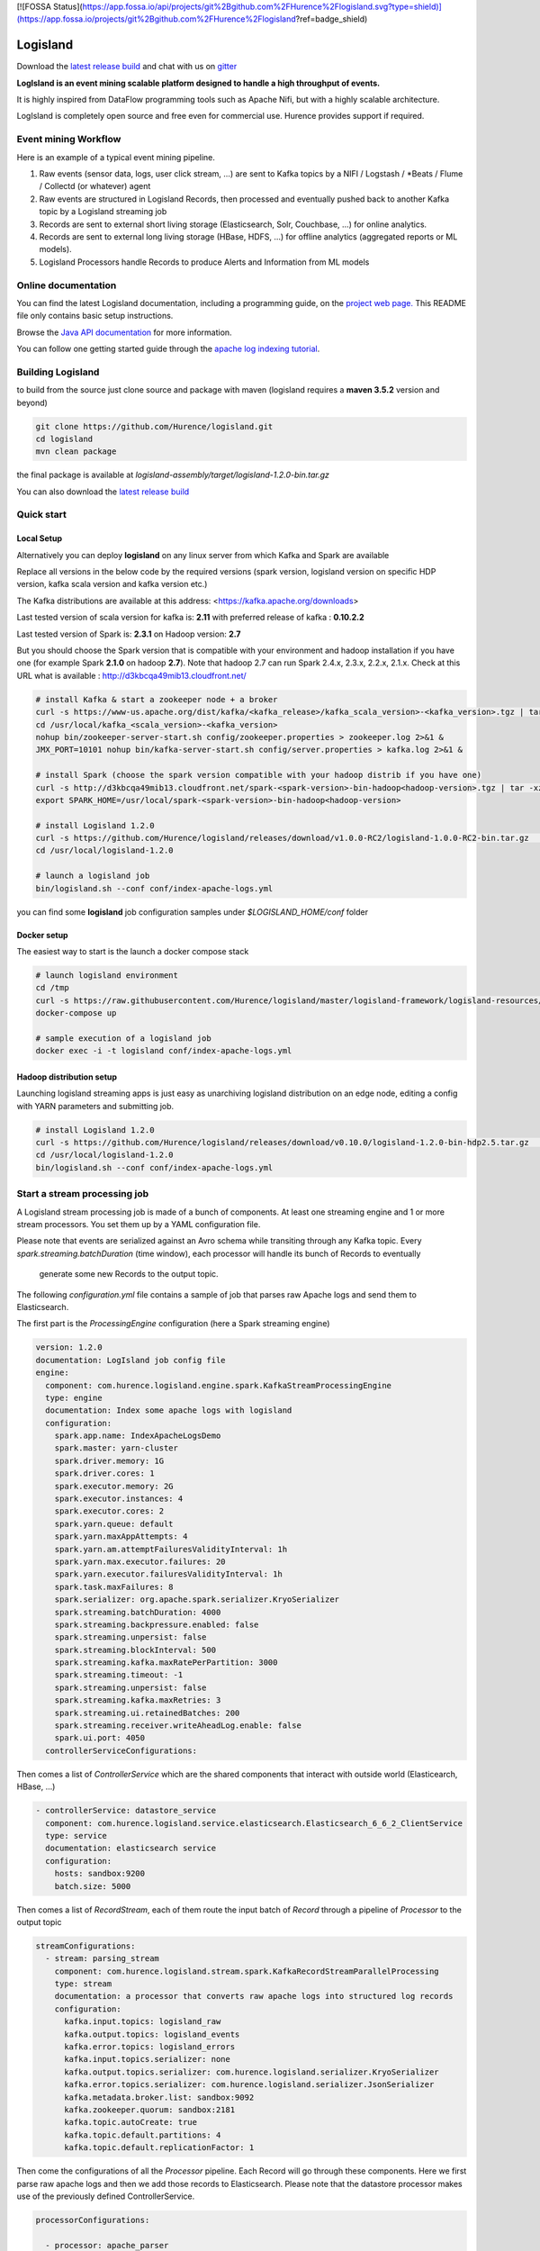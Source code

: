 [![FOSSA Status](https://app.fossa.io/api/projects/git%2Bgithub.com%2FHurence%2Flogisland.svg?type=shield)](https://app.fossa.io/projects/git%2Bgithub.com%2FHurence%2Flogisland?ref=badge_shield)

Logisland
=========

.. image:: https://travis-ci.org/Hurence/logisland.svg?branch=master
   :target: https://travis-ci.org/Hurence/logisland


.. image:: https://badges.gitter.im/Join%20Chat.svg
   :target: https://gitter.im/logisland/logisland?utm_source=share-link&utm_medium=link&utm_campaign=share-link
   :alt: Gitter


Download the `latest release build <https://github.com/Hurence/logisland/releases>`_  and
chat with us on `gitter <https://gitter.im/logisland/logisland>`_


**LogIsland is an event mining scalable platform designed to handle a high throughput of events.**

It is highly inspired from DataFlow programming tools such as Apache Nifi, but with a highly scalable architecture.

LogIsland is completely open source and free even for commercial use. Hurence provides support if required.


Event mining Workflow
---------------------
Here is an example of a typical event mining pipeline.

1. Raw events (sensor data, logs, user click stream, ...) are sent to Kafka topics by a NIFI / Logstash / *Beats / Flume / Collectd (or whatever) agent
2. Raw events are structured in Logisland Records, then processed and eventually pushed back to another Kafka topic by a Logisland streaming job
3. Records are sent to external short living storage (Elasticsearch, Solr, Couchbase, ...) for online analytics.
4. Records are sent to external long living storage (HBase, HDFS, ...) for offline analytics (aggregated reports or ML models).
5. Logisland Processors handle Records to produce Alerts and Information from ML models


Online documentation
--------------------
You can find the latest Logisland documentation, including a programming guide,
on the `project web page. <http://logisland.readthedocs.io/en/latest/index.html>`_
This README file only contains basic setup instructions.

Browse the `Java API documentation <http://logisland.readthedocs.io/en/latest/_static/apidocs/>`_ for more information.


You can follow one getting started guide through the
`apache log indexing tutorial <http://logisland.readthedocs.io/en/latest/tutorials/index-apache-logs.html>`_.


Building Logisland
------------------
to build from the source just clone source and package with maven (logisland requires a **maven 3.5.2** version and beyond)

.. code-block:: sh

    git clone https://github.com/Hurence/logisland.git
    cd logisland
    mvn clean package

the final package is available at `logisland-assembly/target/logisland-1.2.0-bin.tar.gz`

You can also download the `latest release build <https://github.com/Hurence/logisland/releases>`_

Quick start
-----------

Local Setup
+++++++++++
Alternatively you can deploy **logisland** on any linux server from which Kafka and Spark are available

Replace all versions in the below code by the required versions (spark version, logisland version on specific HDP version, kafka scala version and kafka version etc.) 

The Kafka distributions are available at this address: <https://kafka.apache.org/downloads> 

Last tested version of scala version for kafka is: **2.11** with preferred release of kafka : **0.10.2.2**

Last tested version of Spark is: **2.3.1** on Hadoop version: **2.7** 

But you should choose the Spark version that is compatible with your environment and hadoop installation if you have one (for example Spark **2.1.0** on hadoop **2.7**). Note that hadoop 2.7 can run Spark 2.4.x, 2.3.x, 2.2.x, 2.1.x. Check at this URL what is available : http://d3kbcqa49mib13.cloudfront.net/

.. code-block:: sh

    # install Kafka & start a zookeeper node + a broker
    curl -s https://www-us.apache.org/dist/kafka/<kafka_release>/kafka_scala_version>-<kafka_version>.tgz | tar -xz -C /usr/local/
    cd /usr/local/kafka_<scala_version>-<kafka_version>
    nohup bin/zookeeper-server-start.sh config/zookeeper.properties > zookeeper.log 2>&1 &
    JMX_PORT=10101 nohup bin/kafka-server-start.sh config/server.properties > kafka.log 2>&1 &

    # install Spark (choose the spark version compatible with your hadoop distrib if you have one)
    curl -s http://d3kbcqa49mib13.cloudfront.net/spark-<spark-version>-bin-hadoop<hadoop-version>.tgz | tar -xz -C /usr/local/
    export SPARK_HOME=/usr/local/spark-<spark-version>-bin-hadoop<hadoop-version>

    # install Logisland 1.2.0
    curl -s https://github.com/Hurence/logisland/releases/download/v1.0.0-RC2/logisland-1.0.0-RC2-bin.tar.gz  | tar -xz -C /usr/local/
    cd /usr/local/logisland-1.2.0

    # launch a logisland job
    bin/logisland.sh --conf conf/index-apache-logs.yml

you can find some **logisland** job configuration samples under `$LOGISLAND_HOME/conf` folder


Docker setup
++++++++++++
The easiest way to start is the launch a docker compose stack

.. code-block:: sh

    # launch logisland environment
    cd /tmp
    curl -s https://raw.githubusercontent.com/Hurence/logisland/master/logisland-framework/logisland-resources/src/main/resources/conf/docker-compose.yml > docker-compose.yml
    docker-compose up

    # sample execution of a logisland job
    docker exec -i -t logisland conf/index-apache-logs.yml


Hadoop distribution setup
+++++++++++++++++++++++++
Launching logisland streaming apps is just easy as unarchiving logisland distribution on an edge node, editing a config with YARN parameters and submitting job.

.. code-block:: sh

    # install Logisland 1.2.0
    curl -s https://github.com/Hurence/logisland/releases/download/v0.10.0/logisland-1.2.0-bin-hdp2.5.tar.gz  | tar -xz -C /usr/local/
    cd /usr/local/logisland-1.2.0
    bin/logisland.sh --conf conf/index-apache-logs.yml


Start a stream processing job
-----------------------------

A Logisland stream processing job is made of a bunch of components.
At least one streaming engine and 1 or more stream processors. You set them up by a YAML configuration file.

Please note that events are serialized against an Avro schema while transiting through any Kafka topic.
Every `spark.streaming.batchDuration` (time window), each processor will handle its bunch of Records to eventually
 generate some new Records to the output topic.

The following `configuration.yml` file contains a sample of job that parses raw Apache logs and send them to Elasticsearch.


The first part is the `ProcessingEngine` configuration (here a Spark streaming engine)

.. code-block:: yaml

    version: 1.2.0
    documentation: LogIsland job config file
    engine:
      component: com.hurence.logisland.engine.spark.KafkaStreamProcessingEngine
      type: engine
      documentation: Index some apache logs with logisland
      configuration:
        spark.app.name: IndexApacheLogsDemo
        spark.master: yarn-cluster
        spark.driver.memory: 1G
        spark.driver.cores: 1
        spark.executor.memory: 2G
        spark.executor.instances: 4
        spark.executor.cores: 2
        spark.yarn.queue: default
        spark.yarn.maxAppAttempts: 4
        spark.yarn.am.attemptFailuresValidityInterval: 1h
        spark.yarn.max.executor.failures: 20
        spark.yarn.executor.failuresValidityInterval: 1h
        spark.task.maxFailures: 8
        spark.serializer: org.apache.spark.serializer.KryoSerializer
        spark.streaming.batchDuration: 4000
        spark.streaming.backpressure.enabled: false
        spark.streaming.unpersist: false
        spark.streaming.blockInterval: 500
        spark.streaming.kafka.maxRatePerPartition: 3000
        spark.streaming.timeout: -1
        spark.streaming.unpersist: false
        spark.streaming.kafka.maxRetries: 3
        spark.streaming.ui.retainedBatches: 200
        spark.streaming.receiver.writeAheadLog.enable: false
        spark.ui.port: 4050
      controllerServiceConfigurations:

Then comes a list of `ControllerService` which are the shared components that interact with outside world (Elasticearch, HBase, ...)

.. code-block:: yaml

        - controllerService: datastore_service
          component: com.hurence.logisland.service.elasticsearch.Elasticsearch_6_6_2_ClientService
          type: service
          documentation: elasticsearch service
          configuration:
            hosts: sandbox:9200
            batch.size: 5000

Then comes a list of `RecordStream`, each of them route the input batch of `Record` through a pipeline of `Processor`
to the output topic

.. code-block:: yaml

      streamConfigurations:
        - stream: parsing_stream
          component: com.hurence.logisland.stream.spark.KafkaRecordStreamParallelProcessing
          type: stream
          documentation: a processor that converts raw apache logs into structured log records
          configuration:
            kafka.input.topics: logisland_raw
            kafka.output.topics: logisland_events
            kafka.error.topics: logisland_errors
            kafka.input.topics.serializer: none
            kafka.output.topics.serializer: com.hurence.logisland.serializer.KryoSerializer
            kafka.error.topics.serializer: com.hurence.logisland.serializer.JsonSerializer
            kafka.metadata.broker.list: sandbox:9092
            kafka.zookeeper.quorum: sandbox:2181
            kafka.topic.autoCreate: true
            kafka.topic.default.partitions: 4
            kafka.topic.default.replicationFactor: 1

Then come the configurations of all the `Processor` pipeline. Each Record will go through these components.
Here we first parse raw apache logs and then we add those records to Elasticsearch. Please note that the datastore processor makes
use of the previously defined ControllerService.

.. code-block:: yaml

          processorConfigurations:

            - processor: apache_parser
              component: com.hurence.logisland.processor.SplitText
              type: parser
              documentation: a parser that produce records from an apache log REGEX
              configuration:
                record.type: apache_log
                value.regex: (\S+)\s+(\S+)\s+(\S+)\s+\[([\w:\/]+\s[+\-]\d{4})\]\s+"(\S+)\s+(\S+)\s*(\S*)"\s+(\S+)\s+(\S+)
                value.fields: src_ip,identd,user,record_time,http_method,http_query,http_version,http_status,bytes_out

            - processor: es_publisher
              component: com.hurence.logisland.processor.datastore.BulkPut
              type: processor
              documentation: a processor that indexes processed events in elasticsearch
              configuration:
                datastore.client.service: datastore_service
                default.collection: logisland
                default.type: event
                timebased.collection: yesterday
                collection.field: search_index
                type.field: record_type



Once you've edited your configuration file, you can submit it to execution engine with the following cmd :

.. code-block:: bash

    bin/logisland.sh -conf conf/job-configuration.yml


You should jump to the `tutorials section <http://logisland.readthedocs.io/en/latest/tutorials/index.html>`_ of the documentation.
And then continue with `components documentation <http://logisland.readthedocs.io/en/latest/components.html>`_

Contributing
------------

Please review the `Contribution to Logisland guide <http://logisland.readthedocs.io/en/latest/developer.html>`_ for information on how to get started contributing to the project.


## License
[![FOSSA Status](https://app.fossa.io/api/projects/git%2Bgithub.com%2FHurence%2Flogisland.svg?type=large)](https://app.fossa.io/projects/git%2Bgithub.com%2FHurence%2Flogisland?ref=badge_large)